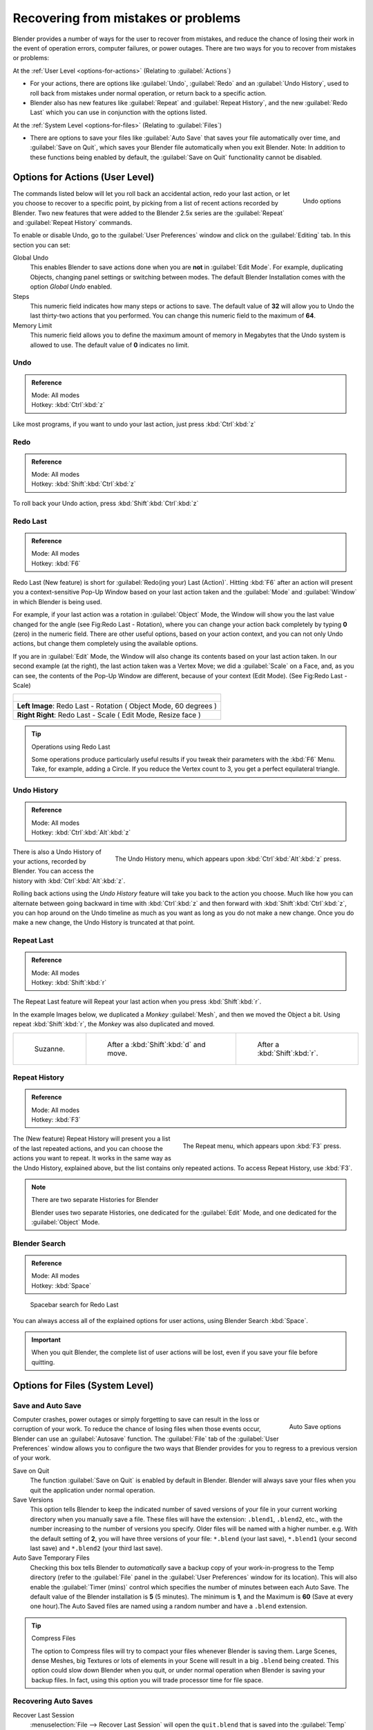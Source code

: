 
..    TODO/Review: {{review}} .

Recovering from mistakes or problems
************************************

Blender provides a number of ways for the user to recover from mistakes,
and reduce the chance of losing their work in the event of operation errors,
computer failures, or power outages.
There are two ways for you to recover from mistakes or problems:

At the :ref:`User Level <options-for-actions>` (Relating to :guilabel:`Actions`)

- For your actions, there are options like :guilabel:`Undo`, :guilabel:`Redo` and an :guilabel:`Undo History`,
  used to roll back from mistakes under normal operation, or return back to a specific action.
- Blender also has new features like :guilabel:`Repeat` and :guilabel:`Repeat History`,
  and the new :guilabel:`Redo Last` which you can use in conjunction with the options listed.

At the :ref:`System Level <options-for-files>` (Relating to :guilabel:`Files`)

- There are options to save your files like
  :guilabel:`Auto Save` that saves your file automatically over time, and :guilabel:`Save on Quit`,
  which saves your Blender file automatically when you exit Blender.
  Note: In addition to these functions being enabled by default,
  the :guilabel:`Save on Quit` functionality cannot be disabled.


.. _options-for-actions:

Options for Actions (User Level)
================================

.. figure:: /images/Manual-Vitals-Undo-and-Redo-UndoOptions.jpg
   :align: right

   Undo options


The commands listed below will let you roll back an accidental action, redo your last action,
or let you choose to recover to a specific point,
by picking from a list of recent actions recorded by Blender. Two new features that were added
to the Blender 2.5x series are the :guilabel:`Repeat` and :guilabel:`Repeat History` commands.

To enable or disable Undo,
go to the :guilabel:`User Preferences` window and click on the :guilabel:`Editing` tab.
In this section you can set:

Global Undo
   This enables Blender to save actions done when you are **not** in :guilabel:`Edit Mode`.
   For example, duplicating Objects, changing panel settings or switching between modes.
   The default Blender Installation comes with the option *Global Undo* enabled.

Steps
   This numeric field indicates how many steps or actions to save.
   The default value of **32** will allow you to Undo the last thirty-two actions that you performed.
   You can change this numeric field to the maximum of **64**.

Memory Limit
   This numeric field allows you to define the maximum amount of memory in Megabytes
   that the Undo system is allowed to use. The default value of **0** indicates no limit.


Undo
----

.. admonition:: Reference
   :class: refbox

   | Mode:     All modes
   | Hotkey:   :kbd:`Ctrl`:kbd:`z`


Like most programs, if you want to undo your last action, just press :kbd:`Ctrl`:kbd:`z`

Redo
----

.. admonition:: Reference
   :class: refbox

   | Mode:     All modes
   | Hotkey:   :kbd:`Shift`:kbd:`Ctrl`:kbd:`z`


To roll back your Undo action, press :kbd:`Shift`:kbd:`Ctrl`:kbd:`z`

Redo Last
---------

.. admonition:: Reference
   :class: refbox

   | Mode:     All modes
   | Hotkey:   :kbd:`F6`


Redo Last (New feature) is short for :guilabel:`Redo(ing your) Last (Action)`. Hitting
:kbd:`F6` after an action will present you a context-sensitive Pop-Up Window based on
your last action taken and the :guilabel:`Mode` and :guilabel:`Window` in which Blender is
being used.

For example, if your last action was a rotation in :guilabel:`Object` Mode,
the Window will show you the last value changed for the angle (see Fig:Redo Last - Rotation),
where you can change your action back completely by typing **0** (zero)
in the numeric field. There are other useful options, based on your action context,
and you can not only Undo actions, but change them completely using the available options.

If you are in :guilabel:`Edit` Mode,
the Window will also change its contents based on your last action taken.
In our second example (at the right), the last action taken was a Vertex Move;
we did a :guilabel:`Scale` on a Face, and, as you can see,
the contents of the Pop-Up Window are different, because of your context (Edit Mode).
(See Fig:Redo Last - Scale)


+-------------------------------------------------------------------------------+
| .. figure:: /images/Manual-Vitals-Undo-Redo-F6-Rotation-Object-Edit.jpg       |
|    :align: center                                                             |
+-------------------------------------------------------------------------------+
|    **Left Image**: Redo Last - Rotation ( Object Mode, 60 degrees )           |
+-------------------------------------------------------------------------------+
|    **Right Right**: Redo Last - Scale ( Edit Mode, Resize face )              |
+-------------------------------------------------------------------------------+


.. tip:: Operations using Redo Last

   Some operations produce particularly useful results if you tweak their parameters with the :kbd:`F6` Menu. Take, for example, adding a Circle. If you reduce the Vertex count to 3, you get a perfect equilateral triangle.


Undo History
------------

.. admonition:: Reference
   :class: refbox

   | Mode:     All modes
   | Hotkey:   :kbd:`Ctrl`:kbd:`Alt`:kbd:`z`


.. figure:: /images/Manual-Vitals-Undo-Redo-Ctrl+Alt+z_Menu.jpg
   :align: right

   The Undo History menu, which appears upon :kbd:`Ctrl`:kbd:`Alt`:kbd:`z` press.


There is also a Undo History of your actions, recorded by Blender.
You can access the history with :kbd:`Ctrl`:kbd:`Alt`:kbd:`z`.

Rolling back actions using the *Undo History* feature will take you back to the
action you choose. Much like how you can alternate between going backward in
time with :kbd:`Ctrl`:kbd:`z` and then forward with
:kbd:`Shift`:kbd:`Ctrl`:kbd:`z`, you can hop around on the Undo timeline as
much as you want as long as you do not make a new change.  Once you do make a
new change, the Undo History is truncated at that point.


Repeat Last
-----------

.. admonition:: Reference
   :class: refbox

   | Mode:     All modes
   | Hotkey:   :kbd:`Shift`:kbd:`r`


The Repeat Last feature will Repeat your last action when you press :kbd:`Shift`:kbd:`r`.

In the example Images below, we duplicated a *Monkey* :guilabel:`Mesh`,
and then we moved the Object a bit. Using repeat :kbd:`Shift`:kbd:`r`,
the *Monkey* was also duplicated and moved.


+------------------------------------------+------------------------------------------+------------------------------------------+
+.. figure:: /images/UndoRedo-00.Repeat.jpg|.. figure:: /images/UndoRedo-01.Repeat.jpg|.. figure:: /images/UndoRedo-02.Repeat.jpg+
+                                          |                                          |                                          +
+   Suzanne.                               |   After a :kbd:`Shift`:kbd:`d` and move. |   After a :kbd:`Shift`:kbd:`r`.          +
+------------------------------------------+------------------------------------------+------------------------------------------+


Repeat History
--------------

.. admonition:: Reference
   :class: refbox

   | Mode:     All modes
   | Hotkey:   :kbd:`F3`


.. figure:: /images/Manual-Vitals-Undo-Redo-F3_Menu.jpg
   :align: right

   The Repeat menu, which appears upon :kbd:`F3` press.


The (New feature) Repeat History will present you a list of the last repeated actions,
and you can choose the actions you want to repeat.
It works in the same way as the Undo History, explained above,
but the list contains only repeated actions.  To access Repeat History, use :kbd:`F3`.


.. note:: There are two separate Histories for Blender

   Blender uses two separate Histories, one dedicated for the :guilabel:`Edit` Mode,
   and one dedicated for the :guilabel:`Object` Mode.


Blender Search
--------------

.. admonition:: Reference
   :class: refbox

   | Mode: All modes
   | Hotkey: :kbd:`Space`


.. figure:: /images/Manual-Vitals-Undo-Redo-Redo_Last_Spacebar_Menu.jpg

   Spacebar search for Redo Last


You can always access all of the explained options for user actions,
using Blender Search :kbd:`Space`.


.. important::

   When you quit Blender, the complete list of user actions will be lost, even if you save your file before quitting.


.. _options-for-files:

Options for Files (System Level)
================================

Save and Auto Save
------------------

.. figure:: /images/Manual-Vitals-Undo-and-Redo-AutosaveOptions.jpg
   :align: right

   Auto Save options


Computer crashes,
power outages or simply forgetting to save can result in the loss or corruption of your work.
To reduce the chance of losing files when those events occur,
Blender can use an :guilabel:`Autosave` function. The :guilabel:`File` tab of the
:guilabel:`User Preferences` window allows you to configure the two ways that Blender provides
for you to regress to a previous version of your work.

Save on Quit
   The function :guilabel:`Save on Quit` is enabled by default in Blender.
   Blender will always save your files when you quit the application under normal operation.

Save Versions
   This option tells Blender to keep the indicated number of saved versions of your file in your current working
   directory when you manually save a file. These files will have the extension: ``.blend1``, ``.blend2``, etc.,
   with the number increasing to the number of versions you specify. Older files will be named with a higher number.
   e.g. With the default setting of **2**, you will have three versions of your file: ``*.blend`` (your last save),
   ``*.blend1`` (your second last save) and ``*.blend2`` (your third last save).


Auto Save Temporary Files
   Checking this box tells Blender to *automatically* save a backup copy of your work-in-progress to the Temp
   directory (refer to the :guilabel:`File` panel in the :guilabel:`User Preferences` window for its location).
   This will also enable the :guilabel:`Timer
   (mins)` control which specifies the number of minutes between each Auto Save.
   The default value of the Blender installation is **5** (5 minutes). The minimum is **1**,
   and the Maximum is **60**
   (Save at every one hour).The Auto Saved files are named using a random number and have a ``.blend`` extension.



.. tip:: Compress Files

   The option to Compress files will try to compact your files whenever Blender is saving them. Large Scenes,
   dense Meshes, big Textures or lots of elements in your Scene will result in a big ``.blend`` being created.
   This option could slow down Blender when you quit,
   or under normal operation when Blender is saving your backup files. In fact,
   using this option you will trade processor time for file space.



Recovering Auto Saves
---------------------

Recover Last Session
   :menuselection:`File --> Recover Last Session` will open the ``quit.blend``
   that is saved into the :guilabel:`Temp` directory when you exit Blender.
   Note that files in your :guilabel:`Temp` directory are deleted when you reboot.


.. figure:: /images/Manual-Vitals-Undo-Display_File_Date.jpg

   Blender File Browser


.. tip::

   When recovering files, you will navigate to your temporary folder.
   It is important, when browsing, to enable the detailed list view.
   Otherwise, you will not be able to figure out the dates of the auto-saved .blends.
   (See Figure: Blender File Browser)


Recover Auto Save
   :menuselection:`File --> Recover Auto Save...` allows you to open the Auto Saved file.
   After loading the Auto Saved version,
   you may save it over the current file in your working directory as a normal ``.blend`` file.


.. important::

   When recovering an Auto Saved file, you will lose any changes made since the last :guilabel:`Auto Save` was
   performed.Only **one** Auto Saved file exists for each project
   (i.e. Blender does not keep older versions -
   hence you won't be able to go back more than a few minutes with this tool).



Other options
-------------

Recent Files
   This setting controls how many recent files are listed in the :menuselection:`File --> Open Recent` sub-menu.

Save Preview Images
   Previews of images and materials in the :guilabel:`File Browser` window are created on demand.
   To save these previews into your ``.blend`` file, enable this option
   (at the cost of increasing the size of your .blend file).

